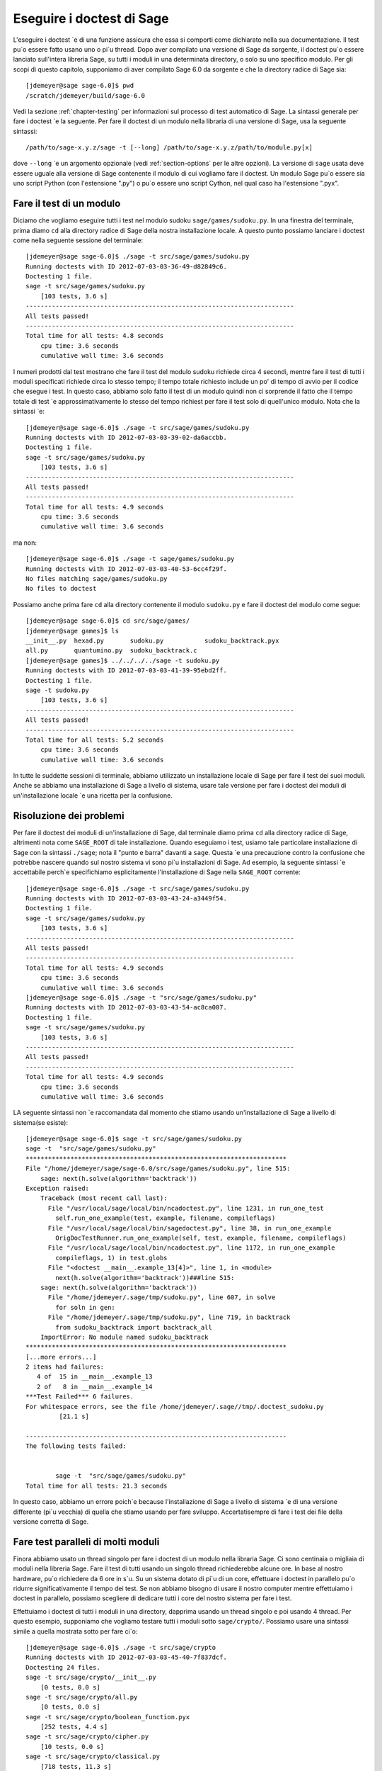 .. nodoctest

.. _chapter-doctesting:

==========================
Eseguire i doctest di Sage
==========================

L'eseguire i doctest \`e di una funzione assicura che essa si comporti 
come dichiarato nella sua documentazione. Il test pu\`o essere fatto 
usano uno o pi\`u thread. Dopo aver compilato una versione di Sage da 
sorgente, il doctest pu\`o essere lanciato sull'intera libreria Sage, 
su tutti i moduli in una determinata directory, o solo su uno specifico 
modulo. Per gli scopi di questo capitolo, supponiamo di aver compilato 
Sage 6.0 da sorgente e che la directory radice di Sage sia::

    [jdemeyer@sage sage-6.0]$ pwd
    /scratch/jdemeyer/build/sage-6.0

Vedi la sezione :ref:`chapter-testing` per informazioni sul processo di 
test automatico di Sage. La sintassi generale per fare i doctest \`e la 
seguente. Per fare il doctest di un modulo nella libraria di una versione 
di Sage, usa la seguente sintassi::

    /path/to/sage-x.y.z/sage -t [--long] /path/to/sage-x.y.z/path/to/module.py[x]

dove ``--long`` \`e un argomento opzionale (vedi :ref:`section-options` per 
le altre opzioni). La versione di ``sage`` usata deve essere uguale alla versione
di Sage contenente il modulo di cui vogliamo fare il doctest. Un modulo Sage pu\`o 
essere sia uno script Python (con l'estensione ".py") o pu\`o essere uno script 
Cython, nel qual caso ha l'estensione ".pyx".


Fare il test di un modulo
=========================

Diciamo che vogliamo eseguire tutti i test nel modulo sudoku 
``sage/games/sudoku.py``. In una finestra del terminale, prima diamo ``cd`` alla 
directory radice di Sage della nostra installazione locale. A questo punto 
possiamo lanciare i doctest come nella seguente sessione del terminale::

    [jdemeyer@sage sage-6.0]$ ./sage -t src/sage/games/sudoku.py
    Running doctests with ID 2012-07-03-03-36-49-d82849c6.
    Doctesting 1 file.
    sage -t src/sage/games/sudoku.py
        [103 tests, 3.6 s]
    ------------------------------------------------------------------------
    All tests passed!
    ------------------------------------------------------------------------
    Total time for all tests: 4.8 seconds
        cpu time: 3.6 seconds
        cumulative wall time: 3.6 seconds

I numeri prodotti dal test mostrano che fare il test del modulo sudoku 
richiede circa 4 secondi, mentre fare il test di tutti i moduli specificati 
richiede circa lo stesso tempo; il tempo totale richiesto include un po' di 
tempo di avvio per il codice che esegue i test. In questo caso, abbiamo solo 
fatto il test di un modulo quindi non ci sorprende il fatto che il tempo totale 
di test \`e approssimativamente lo stesso del tempo richiest per fare il test 
solo di quell'unico modulo. Nota che la sintassi \`e::

    [jdemeyer@sage sage-6.0]$ ./sage -t src/sage/games/sudoku.py
    Running doctests with ID 2012-07-03-03-39-02-da6accbb.
    Doctesting 1 file.
    sage -t src/sage/games/sudoku.py
        [103 tests, 3.6 s]
    ------------------------------------------------------------------------
    All tests passed!
    ------------------------------------------------------------------------
    Total time for all tests: 4.9 seconds
        cpu time: 3.6 seconds
        cumulative wall time: 3.6 seconds

ma non::

    [jdemeyer@sage sage-6.0]$ ./sage -t sage/games/sudoku.py
    Running doctests with ID 2012-07-03-03-40-53-6cc4f29f.
    No files matching sage/games/sudoku.py
    No files to doctest

Possiamo anche prima fare ``cd`` alla directory contenente il modulo
``sudoku.py`` e fare il doctest del modulo come segue::

    [jdemeyer@sage sage-6.0]$ cd src/sage/games/
    [jdemeyer@sage games]$ ls
    __init__.py  hexad.py       sudoku.py           sudoku_backtrack.pyx
    all.py       quantumino.py  sudoku_backtrack.c
    [jdemeyer@sage games]$ ../../../../sage -t sudoku.py
    Running doctests with ID 2012-07-03-03-41-39-95ebd2ff.
    Doctesting 1 file.
    sage -t sudoku.py
        [103 tests, 3.6 s]
    ------------------------------------------------------------------------
    All tests passed!
    ------------------------------------------------------------------------
    Total time for all tests: 5.2 seconds
        cpu time: 3.6 seconds
        cumulative wall time: 3.6 seconds

In tutte le suddette sessioni di terminale, abbiamo utilizzato un installazione 
locale di Sage per fare il test dei suoi moduli. Anche se abbiamo una installazione 
di Sage a livello di sistema, usare tale versione per fare i doctest dei moduli di 
un'installazione locale \`e una ricetta per la confusione.


Risoluzione dei problemi
========================

Per fare il doctest dei moduli di un'installazione di Sage, dal terminale diamo 
prima ``cd`` alla directory radice di Sage, altrimenti nota come ``SAGE_ROOT`` 
di tale installazione. Quando eseguiamo i test, usiamo tale particolare installazione 
di Sage con la sintassi ``./sage``; nota il "punto e barra" davanti a ``sage``. 
Questa \`e una precauzione contro la confusione che potrebbe nascere quando sul nostro 
sistema vi sono pi\`u installazioni di Sage. Ad esempio, la seguente sintassi \`e 
accettabile perch\`e specifichiamo esplicitamente l'installazione di Sage nella 
``SAGE_ROOT`` corrente::

    [jdemeyer@sage sage-6.0]$ ./sage -t src/sage/games/sudoku.py
    Running doctests with ID 2012-07-03-03-43-24-a3449f54.
    Doctesting 1 file.
    sage -t src/sage/games/sudoku.py
        [103 tests, 3.6 s]
    ------------------------------------------------------------------------
    All tests passed!
    ------------------------------------------------------------------------
    Total time for all tests: 4.9 seconds
        cpu time: 3.6 seconds
        cumulative wall time: 3.6 seconds
    [jdemeyer@sage sage-6.0]$ ./sage -t "src/sage/games/sudoku.py"
    Running doctests with ID 2012-07-03-03-43-54-ac8ca007.
    Doctesting 1 file.
    sage -t src/sage/games/sudoku.py
        [103 tests, 3.6 s]
    ------------------------------------------------------------------------
    All tests passed!
    ------------------------------------------------------------------------
    Total time for all tests: 4.9 seconds
        cpu time: 3.6 seconds
        cumulative wall time: 3.6 seconds

LA seguente sintassi non \`e raccomandata dal momento che stiamo usando un'installazione 
di Sage a livello di sistema(se esiste):

.. skip

::

    [jdemeyer@sage sage-6.0]$ sage -t src/sage/games/sudoku.py
    sage -t  "src/sage/games/sudoku.py"
    **********************************************************************
    File "/home/jdemeyer/sage/sage-6.0/src/sage/games/sudoku.py", line 515:
        sage: next(h.solve(algorithm='backtrack'))
    Exception raised:
        Traceback (most recent call last):
          File "/usr/local/sage/local/bin/ncadoctest.py", line 1231, in run_one_test
            self.run_one_example(test, example, filename, compileflags)
          File "/usr/local/sage/local/bin/sagedoctest.py", line 38, in run_one_example
            OrigDocTestRunner.run_one_example(self, test, example, filename, compileflags)
          File "/usr/local/sage/local/bin/ncadoctest.py", line 1172, in run_one_example
            compileflags, 1) in test.globs
          File "<doctest __main__.example_13[4]>", line 1, in <module>
            next(h.solve(algorithm='backtrack'))###line 515:
        sage: next(h.solve(algorithm='backtrack'))
          File "/home/jdemeyer/.sage/tmp/sudoku.py", line 607, in solve
            for soln in gen:
          File "/home/jdemeyer/.sage/tmp/sudoku.py", line 719, in backtrack
            from sudoku_backtrack import backtrack_all
        ImportError: No module named sudoku_backtrack
    **********************************************************************
    [...more errors...]
    2 items had failures:
       4 of  15 in __main__.example_13
       2 of   8 in __main__.example_14
    ***Test Failed*** 6 failures.
    For whitespace errors, see the file /home/jdemeyer/.sage//tmp/.doctest_sudoku.py
             [21.1 s]

    ----------------------------------------------------------------------
    The following tests failed:


            sage -t  "src/sage/games/sudoku.py"
    Total time for all tests: 21.3 seconds

In questo caso, abbiamo un errore poich\`e because l'installazione di Sage 
a livello di sistema \`e di una versione differente (pi\`u vecchia) di quella 
che stiamo usando per fare sviluppo. Accertatisempre di fare i test dei file 
della versione corretta di Sage.

Fare test paralleli di molti moduli
===================================

Finora abbiamo usato un thread singolo per fare i doctest di un modulo nella
libraria Sage. Ci sono centinaia o migliaia di moduli nella libreria Sage. 
Fare il test di tutti usando un singolo thread richiederebbe alcune ore. 
In base al nostro hardware, pu\`o richiedere da 6 ore in s\`u. Su un sistema 
dotato di pi\`u di un core, effettuare i doctest in parallelo pu\`o ridurre 
significativamente il tempo dei test. Se non abbiamo bisogno di usare il nostro 
computer mentre effettuiamo i doctest in parallelo, possiamo scegliere di dedicare 
tutti i core del nostro sistema per fare i test.

Effettuiamo i doctest di tutti i moduli in una directory, dapprima usando un thread 
singolo e poi usando 4 thread. Per questo esempio, supponiamo che vogliamo testare 
tutti i moduli sotto ``sage/crypto/``. Possiamo usare una sintassi simile a quella 
mostrata sotto per fare ci\`o::

    [jdemeyer@sage sage-6.0]$ ./sage -t src/sage/crypto
    Running doctests with ID 2012-07-03-03-45-40-7f837dcf.
    Doctesting 24 files.
    sage -t src/sage/crypto/__init__.py
        [0 tests, 0.0 s]
    sage -t src/sage/crypto/all.py
        [0 tests, 0.0 s]
    sage -t src/sage/crypto/boolean_function.pyx
        [252 tests, 4.4 s]
    sage -t src/sage/crypto/cipher.py
        [10 tests, 0.0 s]
    sage -t src/sage/crypto/classical.py
        [718 tests, 11.3 s]
    sage -t src/sage/crypto/classical_cipher.py
        [130 tests, 0.5 s]
    sage -t src/sage/crypto/cryptosystem.py
        [82 tests, 0.1 s]
    sage -t src/sage/crypto/lattice.py
        [1 tests, 0.0 s]
    sage -t src/sage/crypto/lfsr.py
        [31 tests, 0.1 s]
    sage -t src/sage/crypto/stream.py
        [17 tests, 0.1 s]
    sage -t src/sage/crypto/stream_cipher.py
        [114 tests, 0.2 s]
    sage -t src/sage/crypto/util.py
        [122 tests, 0.2 s]
    sage -t src/sage/crypto/block_cipher/__init__.py
        [0 tests, 0.0 s]
    sage -t src/sage/crypto/block_cipher/all.py
        [0 tests, 0.0 s]
    sage -t src/sage/crypto/block_cipher/miniaes.py
        [430 tests, 1.3 s]
    sage -t src/sage/crypto/block_cipher/sdes.py
        [290 tests, 0.9 s]
    sage -t src/sage/crypto/mq/__init__.py
        [0 tests, 0.0 s]
    sage -t src/sage/crypto/mq/mpolynomialsystem.py
        [320 tests, 9.1 s]
    sage -t src/sage/crypto/mq/mpolynomialsystemgenerator.py
        [42 tests, 0.1 s]
    sage -t src/sage/crypto/mq/sbox.py
        [124 tests, 0.8 s]
    sage -t src/sage/crypto/mq/sr.py
        [435 tests, 5.5 s]
    sage -t src/sage/crypto/public_key/__init__.py
        [0 tests, 0.0 s]
    sage -t src/sage/crypto/public_key/all.py
        [0 tests, 0.0 s]
    sage -t src/sage/crypto/public_key/blum_goldwasser.py
        [135 tests, 0.2 s]
    ------------------------------------------------------------------------
    All tests passed!
    ------------------------------------------------------------------------
    Total time for all tests: 38.1 seconds
        cpu time: 29.8 seconds
        cumulative wall time: 35.1 seconds

Ora facciamo la stessa cosa, ma utilizzando l'argomento opzionale ``--long``::

    [jdemeyer@sage sage-6.0]$ ./sage -t --long src/sage/crypto/
    Running doctests with ID 2012-07-03-03-48-11-c16721e6.
    Doctesting 24 files.
    sage -t --long src/sage/crypto/__init__.py
        [0 tests, 0.0 s]
    sage -t --long src/sage/crypto/all.py
        [0 tests, 0.0 s]
    sage -t --long src/sage/crypto/boolean_function.pyx
        [252 tests, 4.2 s]
    sage -t --long src/sage/crypto/cipher.py
        [10 tests, 0.0 s]
    sage -t --long src/sage/crypto/classical.py
        [718 tests, 10.3 s]
    sage -t --long src/sage/crypto/classical_cipher.py
        [130 tests, 0.5 s]
    sage -t --long src/sage/crypto/cryptosystem.py
        [82 tests, 0.1 s]
    sage -t --long src/sage/crypto/lattice.py
        [1 tests, 0.0 s]
    sage -t --long src/sage/crypto/lfsr.py
        [31 tests, 0.1 s]
    sage -t --long src/sage/crypto/stream.py
        [17 tests, 0.1 s]
    sage -t --long src/sage/crypto/stream_cipher.py
        [114 tests, 0.2 s]
    sage -t --long src/sage/crypto/util.py
        [122 tests, 0.2 s]
    sage -t --long src/sage/crypto/block_cipher/__init__.py
        [0 tests, 0.0 s]
    sage -t --long src/sage/crypto/block_cipher/all.py
        [0 tests, 0.0 s]
    sage -t --long src/sage/crypto/block_cipher/miniaes.py
        [430 tests, 1.1 s]
    sage -t --long src/sage/crypto/block_cipher/sdes.py
        [290 tests, 0.7 s]
    sage -t --long src/sage/crypto/mq/__init__.py
        [0 tests, 0.0 s]
    sage -t --long src/sage/crypto/mq/mpolynomialsystem.py
        [320 tests, 7.5 s]
    sage -t --long src/sage/crypto/mq/mpolynomialsystemgenerator.py
        [42 tests, 0.1 s]
    sage -t --long src/sage/crypto/mq/sbox.py
        [124 tests, 0.7 s]
    sage -t --long src/sage/crypto/mq/sr.py
        [437 tests, 82.4 s]
    sage -t --long src/sage/crypto/public_key/__init__.py
        [0 tests, 0.0 s]
    sage -t --long src/sage/crypto/public_key/all.py
        [0 tests, 0.0 s]
    sage -t --long src/sage/crypto/public_key/blum_goldwasser.py
        [135 tests, 0.2 s]
    ------------------------------------------------------------------------
    All tests passed!
    ------------------------------------------------------------------------
    Total time for all tests: 111.8 seconds
        cpu time: 106.1 seconds
        cumulative wall time: 108.5 seconds

Nota la differenza di tempo fra il primo insieme di test ed il secondo, 
che usa l'argomento opzionale ``--long``. Molti test nella libreria Sage 
hanno il flag ``# long time`` perch\`e si sa che essi richiedono molto 
tempo per essere intieramente eseguiti. Se non si usa l'argomento opzionale 
``--long``, il modulo ``sage/crypto/mq/sr.py`` richiede circa 5 secondi. 
Con tale argumento ne richiede 82 per eseguire tutti i test di quel modulo. 
Ecco un pezzo di codice di una funzione nel modulo ``sage/crypto/mq/sr.py`` 
con un doctest con il flag che segnala che richiede molto tempo::

    def test_consistency(max_n=2, **kwargs):
        r"""
        Test all combinations of ``r``, ``c``, ``e`` and ``n`` in ``(1,
        2)`` for consistency of random encryptions and their polynomial
        systems. `\GF{2}` and `\GF{2^e}` systems are tested. This test takes
        a while.

        INPUT:

        - ``max_n`` -- maximal number of rounds to consider (default: 2)
        - ``kwargs`` -- are passed to the SR constructor

        TESTS:

        The following test called with ``max_n`` = 2 requires a LOT of RAM
        (much more than 2GB).  Since this might cause the doctest to fail
        on machines with "only" 2GB of RAM, we test ``max_n`` = 1, which
        has a more reasonable memory usage. ::

            sage: from sage.crypto.mq.sr import test_consistency
            sage: test_consistency(1)  # long time (80s on sage.math, 2011)
            True
        """

Ora facciamo i doctest della stessa directory in parallelo usando 4 thread::

    [jdemeyer@sage sage-6.0]$ ./sage -tp 4 src/sage/crypto/
    Running doctests with ID 2012-07-07-00-11-55-9b17765e.
    Sorting sources by runtime so that slower doctests are run first....
    Doctesting 24 files using 4 threads.
    sage -t src/sage/crypto/boolean_function.pyx
        [252 tests, 3.8 s]
    sage -t src/sage/crypto/block_cipher/miniaes.py
        [429 tests, 1.1 s]
    sage -t src/sage/crypto/mq/sr.py
        [432 tests, 5.7 s]
    sage -t src/sage/crypto/mq/sbox.py
        [123 tests, 0.8 s]
    sage -t src/sage/crypto/block_cipher/sdes.py
        [289 tests, 0.6 s]
    sage -t src/sage/crypto/classical_cipher.py
        [123 tests, 0.4 s]
    sage -t src/sage/crypto/stream_cipher.py
        [113 tests, 0.1 s]
    sage -t src/sage/crypto/public_key/blum_goldwasser.py
        [134 tests, 0.1 s]
    sage -t src/sage/crypto/lfsr.py
        [30 tests, 0.1 s]
    sage -t src/sage/crypto/util.py
        [121 tests, 0.1 s]
    sage -t src/sage/crypto/cryptosystem.py
        [79 tests, 0.0 s]
    sage -t src/sage/crypto/stream.py
        [12 tests, 0.0 s]
    sage -t src/sage/crypto/mq/mpolynomialsystemgenerator.py
        [40 tests, 0.0 s]
    sage -t src/sage/crypto/cipher.py
        [3 tests, 0.0 s]
    sage -t src/sage/crypto/lattice.py
        [0 tests, 0.0 s]
    sage -t src/sage/crypto/block_cipher/__init__.py
        [0 tests, 0.0 s]
    sage -t src/sage/crypto/all.py
        [0 tests, 0.0 s]
    sage -t src/sage/crypto/public_key/__init__.py
        [0 tests, 0.0 s]
    sage -t src/sage/crypto/__init__.py
        [0 tests, 0.0 s]
    sage -t src/sage/crypto/public_key/all.py
        [0 tests, 0.0 s]
    sage -t src/sage/crypto/mq/__init__.py
        [0 tests, 0.0 s]
    sage -t src/sage/crypto/block_cipher/all.py
        [0 tests, 0.0 s]
    sage -t src/sage/crypto/mq/mpolynomialsystem.py
        [318 tests, 8.4 s]
    sage -t src/sage/crypto/classical.py
        [717 tests, 10.4 s]
    ------------------------------------------------------------------------
    All tests passed!
    ------------------------------------------------------------------------
    Total time for all tests: 12.9 seconds
        cpu time: 30.5 seconds
        cumulative wall time: 31.7 seconds
    [jdemeyer@sage sage-6.0]$ ./sage -tp 4 --long src/sage/crypto/
    Running doctests with ID 2012-07-07-00-13-04-d71f3cd4.
    Sorting sources by runtime so that slower doctests are run first....
    Doctesting 24 files using 4 threads.
    sage -t --long src/sage/crypto/boolean_function.pyx
        [252 tests, 3.7 s]
    sage -t --long src/sage/crypto/block_cipher/miniaes.py
        [429 tests, 1.0 s]
    sage -t --long src/sage/crypto/mq/sbox.py
        [123 tests, 0.8 s]
    sage -t --long src/sage/crypto/block_cipher/sdes.py
        [289 tests, 0.6 s]
    sage -t --long src/sage/crypto/classical_cipher.py
        [123 tests, 0.4 s]
    sage -t --long src/sage/crypto/util.py
        [121 tests, 0.1 s]
    sage -t --long src/sage/crypto/stream_cipher.py
        [113 tests, 0.1 s]
    sage -t --long src/sage/crypto/public_key/blum_goldwasser.py
        [134 tests, 0.1 s]
    sage -t --long src/sage/crypto/lfsr.py
        [30 tests, 0.0 s]
    sage -t --long src/sage/crypto/cryptosystem.py
        [79 tests, 0.0 s]
    sage -t --long src/sage/crypto/stream.py
        [12 tests, 0.0 s]
    sage -t --long src/sage/crypto/mq/mpolynomialsystemgenerator.py
        [40 tests, 0.0 s]
    sage -t --long src/sage/crypto/cipher.py
        [3 tests, 0.0 s]
    sage -t --long src/sage/crypto/lattice.py
        [0 tests, 0.0 s]
    sage -t --long src/sage/crypto/block_cipher/all.py
        [0 tests, 0.0 s]
    sage -t --long src/sage/crypto/public_key/__init__.py
        [0 tests, 0.0 s]
    sage -t --long src/sage/crypto/mq/__init__.py
        [0 tests, 0.0 s]
    sage -t --long src/sage/crypto/all.py
        [0 tests, 0.0 s]
    sage -t --long src/sage/crypto/block_cipher/__init__.py
        [0 tests, 0.0 s]
    sage -t --long src/sage/crypto/__init__.py
        [0 tests, 0.0 s]
    sage -t --long src/sage/crypto/public_key/all.py
        [0 tests, 0.0 s]
    sage -t --long src/sage/crypto/mq/mpolynomialsystem.py
        [318 tests, 9.0 s]
    sage -t --long src/sage/crypto/classical.py
        [717 tests, 10.5 s]
    sage -t --long src/sage/crypto/mq/sr.py
        [434 tests, 88.0 s]
    ------------------------------------------------------------------------
    All tests passed!
    ------------------------------------------------------------------------
    Total time for all tests: 90.4 seconds
        cpu time: 113.4 seconds
        cumulative wall time: 114.5 seconds

Incrementando il numero di thread diminuisce il tempo totale di test.


.. _section-parallel-test-whole-library:

Fare test paralleli dell'intera libreria di Sage
================================================

La libreria principale di Sage si trova nella directory ``SAGE_ROOT/src/``. 
Possiamo usare la sintassi descritta sopra per fare i doctest della libreria 
principale usando pi\`u di un thread. Quando si fa gestione della release o 
fi fa una patch della libreria principale di Sage, un manager di release farebbe 
i test in parallelo della libreria usando 10 thread con il seguente comando::

    [jdemeyer@sage sage-6.0]$ ./sage -tp 10 --long src/

Un altro modo \`e lanciare ``make ptestlong``, che compila Sage (se necessario),
compila la documentazione di Sage (se necessario), e poi esegue in parallelo i 
doctest. Questo determina il numero di thread da usare leggendo la variabile 
d'ambiente :envvar:`MAKE`: se \`e impostata a ``make -j12``, allora utilizzer\`a 
12 thread.  Se :envvar:`MAKE` non \`e impostata, di default utilizzer\`a il 
numero di core della CPU (come determinato dalla funzione Python 
``multiprocessing.cpu_count()``) con un minimo di 2 ed un massimo di 8.

In ogni caso tester\`a la libreria Sage con pi\`u di un thread::

    [jdemeyer@sage sage-6.0]$ make ptestlong

Uno qualunque dei seguenti comandi fare anche i doctest della libreria Sage o di 
uno dei suoi clone::

    make test
    make check
    make testlong
    make ptest
    make ptestlong

Le differenze sono:

* ``make test`` e ``make check`` --- Questi 2 comandi eseguono lo stesso
  insieme di test. Prima \`e testata la documentazione standard di Sage, 
  cio\`e la documentazione che risiede in

  * ``SAGE_ROOT/src/doc/common``
  * ``SAGE_ROOT/src/doc/en``
  * ``SAGE_ROOT/src/doc/fr``

  Poi i comandi fanno i doctest della libreria Sage. Per maggiori dettagli su 
  questo comandi, vedi il file ``SAGE_ROOT/Makefile``.

* ``make testlong`` --- Questo comando fa i doctests della documentazione 
  standard:

  * ``SAGE_ROOT/src/doc/common``
  * ``SAGE_ROOT/src/doc/en``
  * ``SAGE_ROOT/src/doc/fr``

  e poi della libreria Sage. I doctest sono eseguiti con l'argomento opzionale 
  ``--long``. Vedi il file ``SAGE_ROOT/Makefile`` per maggiori dettagli.

* ``make ptest`` --- Simile ai comandi ``make test`` e ``make
  check``. Comunque i doctest sono eseguiti con il numero di thread come 
  descritto sopra per ``make ptestlong``.

* ``make ptestlong`` --- Simile al comando ``make ptest``, ma con l'uso 
  dell'argomento opzionale ``--long`` per i doctest.


Oltre la libreria Sage
======================

I doctest funzionano bene anche per i file che non appartengono alla 
libreria Sage. Ad esempio, supponiamo di avere uno script Python detto 
``my_python_script.py``::

    [mvngu@sage build]$ cat my_python_script.py
    from sage.all_cmdline import *   # import sage library

    def square(n):
        """
        Return the square of n.

        EXAMPLES::

            sage: square(2)
            4
        """
        return n**2

Ne possiamo fare il doctest proprio come con i file della libreria Sage::

    [mvngu@sage sage-6.0]$ ./sage -t my_python_script.py
    Running doctests with ID 2012-07-07-00-17-56-d056f7c0.
    Doctesting 1 file.
    sage -t my_python_script.py
        [1 test, 0.0 s]
    ------------------------------------------------------------------------
    All tests passed!
    ------------------------------------------------------------------------
    Total time for all tests: 2.2 seconds
        cpu time: 0.0 seconds
        cumulative wall time: 0.0 seconds

I doctest si possono anche fare sugli script Sage. Supponiamo di avere uno 
script Sage detto ``my_sage_script.sage`` con il contenuto seguente::

    [mvngu@sage sage-6.0]$ cat my_sage_script.sage
    def cube(n):
        r"""
        Return the cube of n.

        EXAMPLES::

            sage: cube(2)
            8
        """
        return n**3

Allora ne possiamo fare il doctest proprio come dei file Python::

    [mvngu@sage build]$ sage-6.0/sage -t my_sage_script.sage
    Running doctests with ID 2012-07-07-00-20-06-82ee728c.
    Doctesting 1 file.
    sage -t my_sage_script.sage
        [1 test, 0.0 s]
    ------------------------------------------------------------------------
    All tests passed!
    ------------------------------------------------------------------------
    Total time for all tests: 2.5 seconds
        cpu time: 0.0 seconds
        cumulative wall time: 0.0 seconds

In alternativa, possiamo effettuare un preparse per convertirlo in uno 
script Python, e fare il doctest di questo::

    [mvngu@sage build]$ sage-6.0/sage --preparse my_sage_script.sage
    [mvngu@sage build]$ cat my_sage_script.sage.py
    # This file was *autogenerated* from the file my_sage_script.sage.
    from sage.all_cmdline import *   # import sage library
    _sage_const_3 = Integer(3)
    def cube(n):
        r"""
        Return the cube of n.

        EXAMPLES::

            sage: cube(2)
            8
        """
        return n**_sage_const_3
    [mvngu@sage build]$ sage-6.0/sage -t my_sage_script.sage.py
    Running doctests with ID 2012-07-07-00-26-46-2bb00911.
    Doctesting 1 file.
    sage -t my_sage_script.sage.py
        [2 tests, 0.0 s]
    ------------------------------------------------------------------------
    All tests passed!
    ------------------------------------------------------------------------
    Total time for all tests: 2.3 seconds
        cpu time: 0.0 seconds
        cumulative wall time: 0.0 seconds

Fare i doctest da dentro Sage
=============================

Puoi eseguire i doctest da dentro Sage, cosa che pu\`o essere utile poich\`e 
non devi aspettare che Sage parta.  Usa la funzione ``run_doctests`` nel spazio 
dei nomi globale, passandogli una string o un modulo::

    sage: run_doctests(sage.coding.sd_codes)
    Doctesting /Users/roed/sage/sage-5.3/src/sage/coding/sd_codes.py
    Running doctests with ID 2012-07-07-04-32-36-81f3853b.
    Doctesting 1 file.
    sage -t /Users/roed/sage/sage-5.3/src/sage/coding/sd_codes.py
        [18 tests, 0.3 s]
    ------------------------------------------------------------------------
    All tests passed!
    ------------------------------------------------------------------------
    Total time for all tests: 0.4 seconds
        cpu time: 0.2 seconds
        cumulative wall time: 0.3 seconds

.. _section-options:

Argomenti opzionali
===================

Eseguire test lunghi
--------------------

Idealmente, i doctest non dovrebbero richiedere un significativo intervallo 
di tempo. Se realmente hai bisogno di eseguire dei test che durano un po' di 
pi\`u (in sostanza pi\`u di qualche secondo) allora marcali come::

    sage: my_long_test()  # long time

Anche cos\`i i doctest lunghi si dovrebbero concludere idealmente in 5 
secondi o meno. Sappiamo che tu (l'autore) vuoi mettere in mostra le capacit\`a 
del tuo codice, ma questo non \`e posto per farlo. I test troppo lunghi prima o 
poi danneggeranno la nostra capacit\`a di eseguire la suite di test. Davvero,
i doctest devono essere veloci il pi\`u possibile pur coprendo completamente il 
codice.

Usa il flag ``--long`` per eseguire dei doctest che sono stati marcati col 
commento ``# long time``. Questi test sono normalmente saltati per ridurre il 
tempo speso ad eseguire i test::

    [roed@sage sage-6.0]$ sage -t src/sage/rings/tests.py
    Running doctests with ID 2012-06-21-16-00-13-40835825.
    Doctesting 1 file.
    sage -t tests.py
        [18 tests, 1.1 s]
    ------------------------------------------------------------------------
    All tests passed!
    ------------------------------------------------------------------------
    Total time for all tests: 2.9 seconds
        cpu time: 0.9 seconds
        cumulative wall time: 1.1 seconds

Per eseguire anche i test lunghi, fa quanto segue::

    [roed@sage sage-6.0]$ sage -t --long src/sage/rings/tests.py
    Running doctests with ID 2012-06-21-16-02-05-d13a9a24.
    Doctesting 1 file.
    sage -t tests.py
        [20 tests, 34.7 s]
    ------------------------------------------------------------------------
    All tests passed!
    ------------------------------------------------------------------------
    Total time for all tests: 46.5 seconds
        cpu time: 25.2 seconds
        cumulative wall time: 34.7 seconds

Per trovare dei test che durano pi\`u del tempo permesso usa il flag 
``--warn-long``. Senza opzioni far\`a s\`i che i test mostrino a video 
un warning se impiegano pi\`u di 1.0 secondo. Nota che questo \`e appunto un 
warning, non un errore::

    [roed@sage sage-6.0]$ sage -t --warn-long src/sage/rings/factorint.pyx
    Running doctests with ID 2012-07-14-03-27-03-2c952ac1.
    Doctesting 1 file.
    sage -t --warn-long src/sage/rings/factorint.pyx
    **********************************************************************
    File "src/sage/rings/factorint.pyx", line 125, in sage.rings.factorint.base_exponent
    Failed example:
        base_exponent(-4)
    Test ran for 4.09 s
    **********************************************************************
    File "src/sage/rings/factorint.pyx", line 153, in sage.rings.factorint.factor_aurifeuillian
    Failed example:
        fa(2^6+1)
    Test ran for 2.22 s
    **********************************************************************
    File "src/sage/rings/factorint.pyx", line 155, in sage.rings.factorint.factor_aurifeuillian
    Failed example:
        fa(2^58+1)
    Test ran for 2.22 s
    **********************************************************************
    File "src/sage/rings/factorint.pyx", line 163, in sage.rings.factorint.factor_aurifeuillian
    Failed example:
        fa(2^4+1)
    Test ran for 2.25 s
    **********************************************************************
    ----------------------------------------------------------------------
    All tests passed!
    ----------------------------------------------------------------------
    Total time for all tests: 16.1 seconds
        cpu time: 9.7 seconds
        cumulative wall time: 10.9 seconds

Puoi anche passare esplicitamente una quantit\`a di tempo::

    [roed@sage sage-6.0]$ sage -t --long --warn-long 2.0 src/sage/rings/tests.py
    Running doctests with ID 2012-07-14-03-30-13-c9164c9d.
    Doctesting 1 file.
    sage -t --long --warn-long 2.0 tests.py
    **********************************************************************
    File "tests.py", line 240, in sage.rings.tests.test_random_elements
    Failed example:
        sage.rings.tests.test_random_elements(trials=1000)  # long time (5 seconds)
    Test ran for 13.36 s
    **********************************************************************
    File "tests.py", line 283, in sage.rings.tests.test_random_arith
    Failed example:
        sage.rings.tests.test_random_arith(trials=1000)   # long time (5 seconds?)
    Test ran for 12.42 s
    **********************************************************************
    ----------------------------------------------------------------------
    All tests passed!
    ----------------------------------------------------------------------
    Total time for all tests: 27.6 seconds
        cpu time: 24.8 seconds
        cumulative wall time: 26.3 seconds

Infine, puoi disabilitare i warnings sui test lunghi con ``--warn-long 0``.


.. _section-optional-doctest-flag:

Eseguire test opzionali
-----------------------

Puoi eseguire test che richiedono pacchetti opzionali utilizzando il flag 
``--optional``.  Ovviamente deve aver installato i necessari pacchetti 
opzionali perch\`e tali tests abbiano successo. Vedi 
http://www.sagemath.org/packages/optional/ per come fare il download di 
pacchetti opzionali.

Di default, Sage esegue solo i doctest che non sono marcati con il tag 
``optional``. Questo equivale ad eseguire ::

    [roed@sage sage-6.0]$ sage -t --optional=sage src/sage/rings/real_mpfr.pyx
    Running doctests with ID 2012-06-21-16-18-30-a368a200.
    Doctesting 1 file.
    sage -t src/sage/rings/real_mpfr.pyx
        [819 tests, 7.0 s]
    ------------------------------------------------------------------------
    All tests passed!
    ------------------------------------------------------------------------
    Total time for all tests: 8.4 seconds
        cpu time: 4.1 seconds
        cumulative wall time: 7.0 seconds

Se vuoi anche eseguire i test che richiedono magma, puoi fare come segue::

    [roed@sage sage-6.0]$ sage -t --optional=sage,magma src/sage/rings/real_mpfr.pyx
    Running doctests with ID 2012-06-21-16-18-30-a00a7319
    Doctesting 1 file.
    sage -t src/sage/rings/real_mpfr.pyx
        [823 tests, 8.4 s]
    ------------------------------------------------------------------------
    All tests passed!
    ------------------------------------------------------------------------
    Total time for all tests: 9.6 seconds
        cpu time: 4.0 seconds
        cumulative wall time: 8.4 seconds

Per poter eseguire solo i test marcati come richiedenti magma, ometti ``sage``::

    [roed@sage sage-6.0]$ sage -t --optional=magma src/sage/rings/real_mpfr.pyx
    Running doctests with ID 2012-06-21-16-18-33-a2bc1fdf
    Doctesting 1 file.
    sage -t src/sage/rings/real_mpfr.pyx
        [4 tests, 2.0 s]
    ------------------------------------------------------------------------
    All tests passed!
    ------------------------------------------------------------------------
    Total time for all tests: 3.2 seconds
        cpu time: 0.1 seconds
        cumulative wall time: 2.0 seconds

Per eseguire tutti i test, indiffentemente al fatto che siano marcati opzionali o 
no, passa ``all`` come ``optional`` tag::

    [roed@sage sage-6.0]$ sage -t --optional=all src/sage/rings/real_mpfr.pyx
    Running doctests with ID 2012-06-21-16-31-18-8c097f55
    Doctesting 1 file.
    sage -t src/sage/rings/real_mpfr.pyx
        [865 tests, 11.2 s]
    ------------------------------------------------------------------------
    All tests passed!
    ------------------------------------------------------------------------
    Total time for all tests: 12.8 seconds
        cpu time: 4.7 seconds
        cumulative wall time: 11.2 seconds

Eseguire i test in parallelo
----------------------------

Se stai facendo il test di parecchi file, puoi velocizzare molto le cose 
utilizzando pi\`u di un thread.  Per eseguire i doctest in parallelo usa il flag 
``--nthreads`` (``-p`` \`e una versione abbreviata). Per passare il numero di thread 
useresti (di default Sage ne usa solo 1)::

    [roed@sage sage-6.0]$ sage -tp 2 src/sage/doctest/
    Running doctests with ID 2012-06-22-19-09-25-a3afdb8c.
    Sorting sources by runtime so that slower doctests are run first....
    Doctesting 8 files using 2 threads.
    sage -t src/sage/doctest/control.py
        [114 tests, 4.6 s]
    sage -t src/sage/doctest/util.py
        [114 tests, 0.6 s]
    sage -t src/sage/doctest/parsing.py
        [187 tests, 0.5 s]
    sage -t src/sage/doctest/sources.py
        [128 tests, 0.1 s]
    sage -t src/sage/doctest/reporting.py
        [53 tests, 0.1 s]
    sage -t src/sage/doctest/all.py
        [0 tests, 0.0 s]
    sage -t src/sage/doctest/__init__.py
        [0 tests, 0.0 s]
    sage -t src/sage/doctest/forker.py
        [322 tests, 15.5 s]
    ------------------------------------------------------------------------
    All tests passed!
    ------------------------------------------------------------------------
    Total time for all tests: 17.0 seconds
        cpu time: 4.2 seconds
        cumulative wall time: 21.5 seconds

Fare i doctesting di tutto Sage
-------------------------------

Per fare i doctest di tutta la libreria Sage usa il flag ``--all`` (``-a`` come 
abbreviazione). Oltre a testare il codice nei file Python e Cython di Sage, 
questo comando eseguir\`a i test definiti nella documentazione si Sage cos\`i come 
i test dei notebook Sage::

    [roed@sage sage-6.0]$ sage -t -a
    Running doctests with ID 2012-06-22-19-10-27-e26fce6d.
    Doctesting entire Sage library.
    Sorting sources by runtime so that slower doctests are run first....
    Doctesting 2020 files.
    sage -t /Users/roed/sage/sage-5.3/src/sage/plot/plot.py
        [304 tests, 69.0 s]
    ...

Se vuoi solo eseguire i test dei notebook, usa invece il flag ``--sagenb``.


Strumenti di debug
------------------

A volte i doctest falliscono (\`e per questo che li eseguiamo, dopotutto). Ci sono 
vari flag che possono essere utili quando qualcosa va storto. Se un doctest d\`a 
un errore Python, allora di solito i test continuano dopo averlo segnalato. Se usi 
il flag ``--debug`` (abbreviabile``-d``) allora ti si aprir\`a un debugger Python 
interattivo ogni volta che viene sollevata un'eccezione Python. Ad esempio, ho modificato 
:mod:`sage.schemes.elliptic_curves.constructor` per produrre un errore::

    [roed@sage sage-6.0]$ sage -t --debug src/sage/schemes/elliptic_curves/constructor.py
    Running doctests with ID 2012-06-23-12-09-04-b6352629.
    Doctesting 1 file.
    **********************************************************************
    File "sage.schemes.elliptic_curves.constructor", line 4, in sage.schemes.elliptic_curves.constructor
    Failed example:
        EllipticCurve([0,0])
    Exception raised:
        Traceback (most recent call last):
          File "/Users/roed/sage/sage-5.3/local/lib/python2.7/site-packages/sage/doctest/forker.py", line 573, in _run
            self.execute(example, compiled, test.globs)
          File "/Users/roed/sage/sage-5.3/local/lib/python2.7/site-packages/sage/doctest/forker.py", line 835, in execute
            exec compiled in globs
          File "<doctest sage.schemes.elliptic_curves.constructor[0]>", line 1, in <module>
            EllipticCurve([Integer(0),Integer(0)])
          File "/Users/roed/sage/sage-5.3/local/lib/python2.7/site-packages/sage/schemes/elliptic_curves/constructor.py", line 346, in EllipticCurve
            return ell_rational_field.EllipticCurve_rational_field(x, y)
          File "/Users/roed/sage/sage-5.3/local/lib/python2.7/site-packages/sage/schemes/elliptic_curves/ell_rational_field.py", line 216, in __init__
            EllipticCurve_number_field.__init__(self, Q, ainvs)
          File "/Users/roed/sage/sage-5.3/local/lib/python2.7/site-packages/sage/schemes/elliptic_curves/ell_number_field.py", line 159, in __init__
            EllipticCurve_field.__init__(self, [field(x) for x in ainvs])
          File "/Users/roed/sage/sage-5.3/local/lib/python2.7/site-packages/sage/schemes/elliptic_curves/ell_generic.py", line 156, in __init__
            "Invariants %s define a singular curve."%ainvs
        ArithmeticError: Invariants [0, 0, 0, 0, 0] define a singular curve.
    > /Users/roed/sage/sage-5.3/local/lib/python2.7/site-packages/sage/schemes/elliptic_curves/ell_generic.py(156)__init__()
    -> "Invariants %s define a singular curve."%ainvs
    (Pdb) l
    151                 if len(ainvs) == 2:
    152                     ainvs = [K(0),K(0),K(0)] + ainvs
    153                 self.__ainvs = tuple(ainvs)
    154                 if self.discriminant() == 0:
    155                     raise ArithmeticError, \
    156  ->                       "Invariants %s define a singular curve."%ainvs
    157                 PP = projective_space.ProjectiveSpace(2, K, names='xyz');
    158                 x, y, z = PP.coordinate_ring().gens()
    159                 a1, a2, a3, a4, a6 = ainvs
    160                 f = y**2*z + (a1*x + a3*z)*y*z \
    161                     - (x**3 + a2*x**2*z + a4*x*z**2 + a6*z**3)
    (Pdb) p ainvs
    [0, 0, 0, 0, 0]
    (Pdb) quit
    **********************************************************************
    1 items had failures:
       1 of   1 in sage.schemes.elliptic_curves.constructor
    ***Test Failed*** 1 failures.
    sage -t src/sage/schemes/elliptic_curves/constructor.py
        [64 tests, 89.2 s]
    ------------------------------------------------------------------------
    sage -t src/sage/schemes/elliptic_curves/constructor.py # 1 doctest failed
    ------------------------------------------------------------------------
    Total time for all tests: 90.4 seconds
        cpu time: 4.5 seconds
        cumulative wall time: 89.2 seconds

A volte un errore pu\`o essere cos\`i grave da causare un segfault o il blocco di 
Sage. In tali situazioni hai un certo numero di opzioni. Il doctest framework 
mostrer\`a a video l'output fin l\`i, cos\`i che tu possa almeno sapere la causa del 
problema (se vuoi che quest'output appaia in tempo reale usa il flag ``--verbose``). 
Per eseguire i doctests sotto il controllo di gdb, usa il flag ``--gdb``::

    [roed@sage sage-6.0]$ sage -t --gdb src/sage/schemes/elliptic_curves/constructor.py
    gdb -x /home/roed/sage-6.0.b5/local/bin/sage-gdb-commands --args python /home/roed/sage-6.0.b5/local/bin/sage-runtests --serial --nthreads 1 --timeout 1048576 --optional sage --stats_path /home/roed/.sage/timings2.json src/sage/schemes/elliptic_curves/constructor.py
    GNU gdb 6.8-debian
    Copyright (C) 2008 Free Software Foundation, Inc.
    License GPLv3+: GNU GPL version 3 or later <http://gnu.org/licenses/gpl.html>
    This is free software: you are free to change and redistribute it.
    There is NO WARRANTY, to the extent permitted by law.  Type "show copying"
    and "show warranty" for details.
    This GDB was configured as "x86_64-linux-gnu"...
    [Thread debugging using libthread_db enabled]
    [New Thread 0x7f10f85566e0 (LWP 6534)]
    Running doctests with ID 2012-07-07-00-43-36-b1b735e7.
    Doctesting 1 file.
    sage -t src/sage/schemes/elliptic_curves/constructor.py
        [67 tests, 5.8 s]
    ------------------------------------------------------------------------
    All tests passed!
    ------------------------------------------------------------------------
    Total time for all tests: 15.7 seconds
        cpu time: 4.4 seconds
        cumulative wall time: 5.8 seconds

    Program exited normally.
    (gdb) quit


Sage include anche valgrind, e puoi eseguire i doctests sotto vari strumenti di 
valgrind per tracciare problemi di memoria: i flag utili a ci\`o sono 
``--valgrind`` (o ``--memcheck``), ``--massif``, ``--cachegrind`` e 
``--omega``. Vedi http://wiki.sagemath.org/ValgrindingSage per maggiori dettagli.

Una volta che hai finito di sistemare eventuali problem che fossero stati evidenziati 
dai doctest, puoi rieseguire solo quei file che hanno fallito l'ultimo test usando il 
flag ``--failed`` (abbreviato ``-f``)::

    [roed@sage sage-6.0]$ sage -t -fa
    Running doctests with ID 2012-07-07-00-45-35-d8b5a408.
    Doctesting entire Sage library.
    Only doctesting files that failed last test.
    No files to doctest


Opzioni varie
-------------

Ci sono varie opzioni che modificano il comportamento del codice dei doctest di Sage.

Mostra solo primo errore
^^^^^^^^^^^^^^^^^^^^^^^^

Il primo errore in un file spesso ne causa degli altri a cascata, poich\`e i
NameErrors nascono da variabili non definite ed i tests falliscono a causa di vecchi 
valori delle variabili in uso. Per vedere solo il primo errore in ciascun blocco di 
doctest block usa il flag ``--initial`` (abbreviato ``-i``).

Mostra i test opzionali saltati
^^^^^^^^^^^^^^^^^^^^^^^^^^^^^^^

Per mostrare un riassunto alla fine di ogni file con il numero di test opzionali 
saltati, usa il flag ``--show-skipped``::

   [roed@sage sage-6.0]$ sage -t --show-skipped src/sage/rings/finite_rings/integer_mod.pyx
   Running doctests with ID 2013-03-14-15-32-05-8136f5e3.
   Doctesting 1 file.
   sage -t sage/rings/finite_rings/integer_mod.pyx
       2 axiom tests not run
       1 cunningham test not run
       2 fricas tests not run
       1 long test not run
       3 magma tests not run
       [440 tests, 4.0 s]
   ----------------------------------------------------------------------
   All tests passed!
   ----------------------------------------------------------------------
   Total time for all tests: 4.3 seconds
       cpu time: 2.4 seconds
       cumulative wall time: 4.0 seconds

Eseguire i test con iterazioni
^^^^^^^^^^^^^^^^^^^^^^^^^^^^^^

A volte i test falliscono in modo intermittente. Ci sono 2 opzioni che ti 
permettono di eseguire i test ripetutamente nel tentativo di cercare Heisenbugs.
Il flag ``--global-iterations`` prende un intero ed esegue l'intero insieme di 
test quel numero di volte di seguito::

    [roed@sage sage-6.0]$ sage -t --global-iterations 2 src/sage/sandpiles
    Running doctests with ID 2012-07-07-00-59-28-e7048ad9.
    Doctesting 3 files (2 global iterations).
    sage -t src/sage/sandpiles/__init__.py
        [0 tests, 0.0 s]
    sage -t src/sage/sandpiles/all.py
        [0 tests, 0.0 s]
    sage -t src/sage/sandpiles/sandpile.py
        [711 tests, 14.7 s]
    ------------------------------------------------------------------------
    All tests passed!
    ------------------------------------------------------------------------
    Total time for all tests: 17.6 seconds
        cpu time: 13.2 seconds
        cumulative wall time: 14.7 seconds
    sage -t src/sage/sandpiles/__init__.py
        [0 tests, 0.0 s]
    sage -t src/sage/sandpiles/all.py
        [0 tests, 0.0 s]
    sage -t src/sage/sandpiles/sandpile.py
        [711 tests, 13.8 s]
    ------------------------------------------------------------------------
    All tests passed!
    ------------------------------------------------------------------------
    Total time for all tests: 14.3 seconds
        cpu time: 26.4 seconds
        cumulative wall time: 28.5 seconds

Puoi anche iterare in ordine differente: il flag ``--file-iterations`` esegue 
i test in ciascun file ``N`` volte prima di procedere::

    [roed@sage sage-6.0]$ sage -t --file-iterations 2 src/sage/sandpiles
    Running doctests with ID 2012-07-07-01-01-43-8f954206.
    Doctesting 3 files (2 file iterations).
    sage -t src/sage/sandpiles/__init__.py
        [0 tests, 0.0 s]
    sage -t src/sage/sandpiles/all.py
        [0 tests, 0.0 s]
    sage -t src/sage/sandpiles/sandpile.py
        [1422 tests, 13.3 s]
    ------------------------------------------------------------------------
    All tests passed!
    ------------------------------------------------------------------------
    Total time for all tests: 29.6 seconds
        cpu time: 12.7 seconds
        cumulative wall time: 13.3 seconds


Nota che i risultati riportati sono il tempo medio impiegato da tutti i test in 
quel file per finire.  Se capita un errore in un file, allora l'errore \`e 
segnalato ed i test procedono con il file seguente.

Usare un timeout differente
^^^^^^^^^^^^^^^^^^^^^^^^^^^

Su una macchina lenta il timeout di default di 5 minuti pu\`o non essere abbastanza 
per i file pi\`u lenti.  Usa il flag ``--timeout`` (abbreviato ``-T``) per 
impostarlo a qualcos'altro::

    [roed@sage sage-6.0]$ sage -tp 2 --all --timeout 1
    Running doctests with ID 2012-07-07-01-09-37-deb1ab83.
    Doctesting entire Sage library.
    Sorting sources by runtime so that slower doctests are run first....
    Doctesting 2067 files using 2 threads.
    sage -t src/sage/schemes/elliptic_curves/ell_rational_field.py
        Timed out!
    ...

Usare path assoluti
^^^^^^^^^^^^^^^^^^^

Di default i nomi dei file sono mostrati usando path relativi. Per usare 
path assoluti al posto, passa il flag ``--abspath``::

    [roed@sage sage-6.0]$ sage -t --abspath src/sage/doctest/control.py
    Running doctests with ID 2012-07-07-01-13-03-a023e212.
    Doctesting 1 file.
    sage -t /home/roed/sage-6.0/src/sage/doctest/control.py
        [133 tests, 4.7 s]
    ------------------------------------------------------------------------
    All tests passed!
    ------------------------------------------------------------------------
    Total time for all tests: 7.1 seconds
        cpu time: 0.2 seconds
        cumulative wall time: 4.7 seconds


Testare i file modificati
^^^^^^^^^^^^^^^^^^^^^^^^^

Se stai lavorando su qualche file nella libreria Sage pu\`o essere conveniente 
fare i test solo dei file che sono stati modificati. Per farlo usa il flag 
``--new``, che testa i file che sono stati modificati o aggiunti dopo l'ultimo 
commit::

    [roed@sage sage-6.0]$ sage -t --new
    Running doctests with ID 2012-07-07-01-15-52-645620ee.
    Doctesting files changed since last git commit.
    Doctesting 1 file.
    sage -t src/sage/doctest/control.py
        [133 tests, 3.7 s]
    ------------------------------------------------------------------------
    All tests passed!
    ------------------------------------------------------------------------
    Total time for all tests: 3.8 seconds
        cpu time: 0.1 seconds
        cumulative wall time: 3.7 seconds


Eseguire i test in ordine casuale
^^^^^^^^^^^^^^^^^^^^^^^^^^^^^^^^^

Di default, i test sono eseguiti nell'ordine in cui appaiono nel file. 
Per eseguire i test in ordinecasuale (cosa che pu\`o rivelare bachi sottili),
usa il flag ``--randorder`` e passa un "random seed"::

    [roed@sage sage-6.0]$ sage -t --new --randorder 127
    Running doctests with ID 2012-07-07-01-19-06-97c8484e.
    Doctesting files changed since last git commit.
    Doctesting 1 file.
    sage -t src/sage/doctest/control.py
        [133 tests, 3.6 s]
    ------------------------------------------------------------------------
    All tests passed!
    ------------------------------------------------------------------------
    Total time for all tests: 3.7 seconds
        cpu time: 0.2 seconds
        cumulative wall time: 3.6 seconds

Nota che anche con quest'opzione, i test in ciascun blocco di doctest sono ancora 
eseguiti in ordine.

Testare file esterni
^^^^^^^^^^^^^^^^^^^^

Quando si testa un file che non \`e parte della libreria Sage, il codice di test 
carica le quantit\`a globali da quel file nello spazio dei nomi (namespace) prima 
di eseguire i test. Per modellare il comportamento utilizzato invece sulla libreria 
Sage (dove gli import devono essere specificati esplicitamente), usa il flag 
``--force-lib``.

File ausiliari
^^^^^^^^^^^^^^

Per specificare un file di log (piuttosto di utilizzare quello di default che \`e creato 
da ``sage -t --all``), usa il flag ``--logfile``::

    [roed@sage sage-6.0]$ sage -t --logfile test1.log src/sage/doctest/control.py
    Running doctests with ID 2012-07-07-01-25-49-e7c0e52d.
    Doctesting 1 file.
    sage -t src/sage/doctest/control.py
        [133 tests, 4.3 s]
    ------------------------------------------------------------------------
    All tests passed!
    ------------------------------------------------------------------------
    Total time for all tests: 6.7 seconds
        cpu time: 0.1 seconds
        cumulative wall time: 4.3 seconds
    [roed@sage sage-6.0]$ cat test1.log
    Running doctests with ID 2012-07-07-01-25-49-e7c0e52d.
    Doctesting 1 file.
    sage -t src/sage/doctest/control.py
        [133 tests, 4.3 s]
    ------------------------------------------------------------------------
    All tests passed!
    ------------------------------------------------------------------------
    Total time for all tests: 6.7 seconds
        cpu time: 0.1 seconds
        cumulative wall time: 4.3 seconds


Per dare un file json che contenga le tempistiche per ciascun file, usa il flag 
``--stats_path``. Queste statistiche sono usate nell'ordinare i file cos\`i che 
i test pi\`u lenti sono eseguiti prima (e cos\`i processi multipli sono 
utilizzati in modo pi\`u efficiente)::

    [roed@sage sage-6.0]$ sage -tp 2 --stats-path ~/.sage/timings2.json --all
    Running doctests with ID 2012-07-07-01-28-34-2df4251d.
    Doctesting entire Sage library.
    Sorting sources by runtime so that slower doctests are run first....
    Doctesting 2067 files using 2 threads.
    ...
